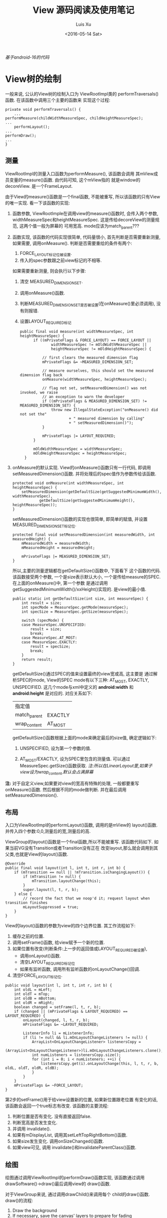 #+OPTIONS: toc:t H:3
#+AUTHOR: Luis Xu
#+EMAIL: xuzhengchaojob@gmail.com
#+DATE: <2016-05-14 Sat>

#+TITLE: View 源码阅读及使用笔记

/基于android-16的代码/

* View树的绘制
一般来说, 公认的View树的绘制入口为 ViewRootImpl类的
performTraversals()函数. 在该函数中调用三个主要的函数来
实现这个过程:
#+BEGIN_EXAMPLE
    private void performTraversals() {
        ...
	performMeasure(childWidthMeasureSpec, childHeightMeasureSpec);
	...
        performLayout();
	...
	performDraw();
	...
    }
#+END_EXAMPLE
** 测量
ViewRootImpl的测量入口函数为performMeasure(), 该函数会调用
其mView成员变量的measure()函数. 由代码可知, 这个mView指的
就是window的decoreView. 是一个FrameLayout.

由于View的measure()函数是一个final函数, 不能被重写, 
所以该函数的只有View的唯一实现. 看一下该函数的实现:
1. 函数参数, ViewRootImple在调用view的measure()函数时, 
   会传入两个参数, widthMeasureSpec和heightMeasureSpec.
   这是传给decoreView的测量规范, 这两个值一般为屏幕的
   可用宽高. mode应该为match_parent???
2. 函数实现, 该函数的代码实现很简单, 代码量很小, 
   首先判断是否需要重新测量, 如果需要, 调用onMeasure().
   判断是否需要重绘的条件有两个:
   1. FORCE_LAYOUT标记位被设置.
   2. 传入的spec参数跟之前view标记的不相等.

   如果需要重新测量, 则会执行以下步骤:
   1. 清空 MEASURED_DIMENSION_SET.
   2. 调用onMeasure()函数.
   3. 判断MEASURED_DIMENSION_SET是否被设置(在onMeasure()里必须调用),
      没有则报错.
   4. 设置LAYOUT_REQUIRED标记
      
    #+BEGIN_EXAMPLE
   public final void measure(int widthMeasureSpec, int heightMeasureSpec) {
         if ((mPrivateFlags & FORCE_LAYOUT) == FORCE_LAYOUT ||
                 widthMeasureSpec != mOldWidthMeasureSpec ||
                 heightMeasureSpec != mOldHeightMeasureSpec) {

             // first clears the measured dimension flag
             mPrivateFlags &= ~MEASURED_DIMENSION_SET;

             // measure ourselves, this should set the measured dimension flag back
             onMeasure(widthMeasureSpec, heightMeasureSpec);

             // flag not set, setMeasuredDimension() was not invoked, we raise
             // an exception to warn the developer
             if ((mPrivateFlags & MEASURED_DIMENSION_SET) != MEASURED_DIMENSION_SET) {
                 throw new IllegalStateException("onMeasure() did not set the"
                         + " measured dimension by calling"
                         + " setMeasuredDimension()");
             }

             mPrivateFlags |= LAYOUT_REQUIRED;
         }

         mOldWidthMeasureSpec = widthMeasureSpec;
         mOldHeightMeasureSpec = heightMeasureSpec;
     }
    #+END_EXAMPLE
3. onMeasure的默认实现.
   View的onMeasure()函数只有一行代码, 即调用setMeasuredDimension()函数.
   并将处理后的spec值作为参数传给该函数.
   #+BEGIN_EXAMPLE
    protected void onMeasure(int widthMeasureSpec, int heightMeasureSpec) {
        setMeasuredDimension(getDefaultSize(getSuggestedMinimumWidth(), widthMeasureSpec),
                getDefaultSize(getSuggestedMinimumHeight(), heightMeasureSpec));
    }   
   #+END_EXAMPLE
    
   setMeasuredDimension()函数的实现也很简单, 即简单的赋值,
   并设置 MEASURED_DIMENSION_SET标记位.
   #+BEGIN_EXAMPLE
    protected final void setMeasuredDimension(int measuredWidth, int measuredHeight) {
        mMeasuredWidth = measuredWidth;
        mMeasuredHeight = measuredHeight;

        mPrivateFlags |= MEASURED_DIMENSION_SET;
    }   
   #+END_EXAMPLE
  
    所以,主要的测量逻辑都在getDefaultSize()函数中, 下面看下
   这个函数的代码. 该函数接受两个参数, 一个是size表示默认大小,
    一个是传给measure的SPEC. 在上面的onMeasure()中, 第一个参数
   是通过调用getSuggestedMinimumWidth()/xxHeight()实现的. 
   是view的最小值.
   #+BEGIN_EXAMPLE
    public static int getDefaultSize(int size, int measureSpec) {
        int result = size;
        int specMode = MeasureSpec.getMode(measureSpec);
        int specSize = MeasureSpec.getSize(measureSpec);

        switch (specMode) {
        case MeasureSpec.UNSPECIFIED:
            result = size;
            break;
        case MeasureSpec.AT_MOST:
        case MeasureSpec.EXACTLY:
            result = specSize;
            break;
        }
        return result;
    }
   #+END_EXAMPLE
   getDefaultSize()通过SPEC的值来设置最终的view宽或高, 这主要是
    通过解析SPEC的mode, View的SPEC mode有以下三种:
   AT_MOST, EXACTLY, UNSPECIFIED. 这几个mode与xml中定义的
    *android:width* 和 *android:height* 是对应的.
   对应关系如下:
    | 指定值       |         |
    | match_parent | EXACTLY |
    |--------------+---------|
    | wrap_content | AT_MOST |

    getDefaultSize()函数根据上面的mode来确定最后的size值,
    确定逻辑如下:
   1. UNSPECIFIED, 设为第一个参数的值.

   2. AT_MOST/EXACTLY, 设为SPEC里包含的测量值.
      可以通过 MeasureSpec.getSize()函数获取.
      /注:所以在LinearLayout里,如果子view设为wrap_content,默认会占满屏幕/
    
*注:* 对于自定义view,如果要对view的宽高有特殊的处理,
一般都要重写onMeasure()函数. 然后根据不同的mode做判断.
并在最后调用setMeasuredDimension().
** 布局
入口为ViewRootImpl的performLayout()函数, 调用的是mView的
layout()函数. 并传入四个参数:0,0,测量后的宽,测量后的高.

ViewGroup的layout()函数是一个final函数,所以不能被重写.
该函数代码如下. 如果当前VG没有Transition或者Transition没有正在
改变layout,那么就会调用到其父类,也就是View的layout()函数.
#+BEGIN_EXAMPLE
    @Override
    public final void layout(int l, int t, int r, int b) {
        if (mTransition == null || !mTransition.isChangingLayout()) {
            if (mTransition != null) {
                mTransition.layoutChange(this);
            }
            super.layout(l, t, r, b);
        } else {
            // record the fact that we noop'd it; request layout when transition finishes
            mLayoutSuppressed = true;
        }
    }
#+END_EXAMPLE

View的layout()函数的参数为view的四个边界位置. 其工作流程如下:
1. 缓存之前的位置.
2. 调用setFrame()函数, 给view赋予一个新的位置.
3. 如果位置有改变(判断条件:上一步的返回值或LAYOUT_REQUIRED被设置), 
   + 调用onLayout()函数.
   + 清空LAYOUT_REQUIRED标记位
   + 如果有监听函数, 调用所有监听函数的onLayoutChange()回调.
4. 清空FORCE_LAYOUT标记位.
#+BEGIN_EXAMPLE
    public void layout(int l, int t, int r, int b) {
        int oldL = mLeft;
        int oldT = mTop;
        int oldB = mBottom;
        int oldR = mRight;
        boolean changed = setFrame(l, t, r, b);
        if (changed || (mPrivateFlags & LAYOUT_REQUIRED) == LAYOUT_REQUIRED) {
            onLayout(changed, l, t, r, b);
            mPrivateFlags &= ~LAYOUT_REQUIRED;

            ListenerInfo li = mListenerInfo;
            if (li != null && li.mOnLayoutChangeListeners != null) {
                ArrayList<OnLayoutChangeListener> listenersCopy =
                        (ArrayList<OnLayoutChangeListener>)li.mOnLayoutChangeListeners.clone();
                int numListeners = listenersCopy.size();
                for (int i = 0; i < numListeners; ++i) {
                    listenersCopy.get(i).onLayoutChange(this, l, t, r, b, oldL, oldT, oldR, oldB);
                }
            }
        }
        mPrivateFlags &= ~FORCE_LAYOUT;
    }
#+END_EXAMPLE

第2步的setFrame()用于给view设置新的位置, 如果新位置跟老位置
有变化的话, 该函数会返回一个true标志有改变. 该函数的主要流程:
1. 判断位置是否有变化. 没有直接返回false.
2. 判断宽高是否发生变化. 
3. 并调用 invalidate().
4. 如果有mDisplayList, 调用其setLeftTopRightBottom()函数.
5. 如果size发生变化. 调用onSizeChanged()函数.
6. 如果view可见, 调用 invalidate()和invalidateParentClass()函数.

** 绘图
绘图通过调用ViewRootImpl的performDraw()函数实现, 
该函数通过调用drawSoftware()->draw()最后调用view的
draw()函数. 

对于ViewGroup来说, 通过调用drawChild()来调用每个
child的draw()函数. draw()的流程:
1. Draw the background
2. If necessary, save the canvas' layers to prepare for fading
3. Draw view's content(调用onDraw())
4. Draw children (调用dispatchDraw())
5. If necessary, draw the fading edges and restore layers
6. Draw decorations (scrollbars for instance)
** 实验
1. 调用requestLayout(), onMeasure(),onLayout(),onDraw()都会被调用.
   onLayout()的第一个参数changed为false.
2. invalidate(), onDraw()被调用.
3. 修改LayoutParams然后调用requestLayout,也会调用三个流程.
   onLayout()的第一个参数changed为true.
4. 对view实施动画则不会调用这三个流程.
